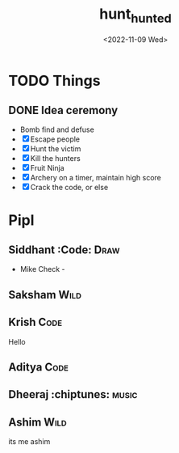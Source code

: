 #+TITLE: hunt_hunted
#+DATE: <2022-11-09 Wed>

* TODO Things
** DONE Idea ceremony
- Bomb find and defuse
- [X] Escape people
- [X] Hunt the victim
- [X] Kill the hunters
- [X] Fruit Ninja
- [X] Archery on a timer, maintain high score
- [X] Crack the code, or else

* Pipl
** Siddhant :Code::Draw:
    - Mike Check -
** Saksham :Wild:
** Krish :Code:
   Hello
** Aditya :Code:
** Dheeraj :chiptunes::music:
** Ashim :Wild:
    its me ashim 
